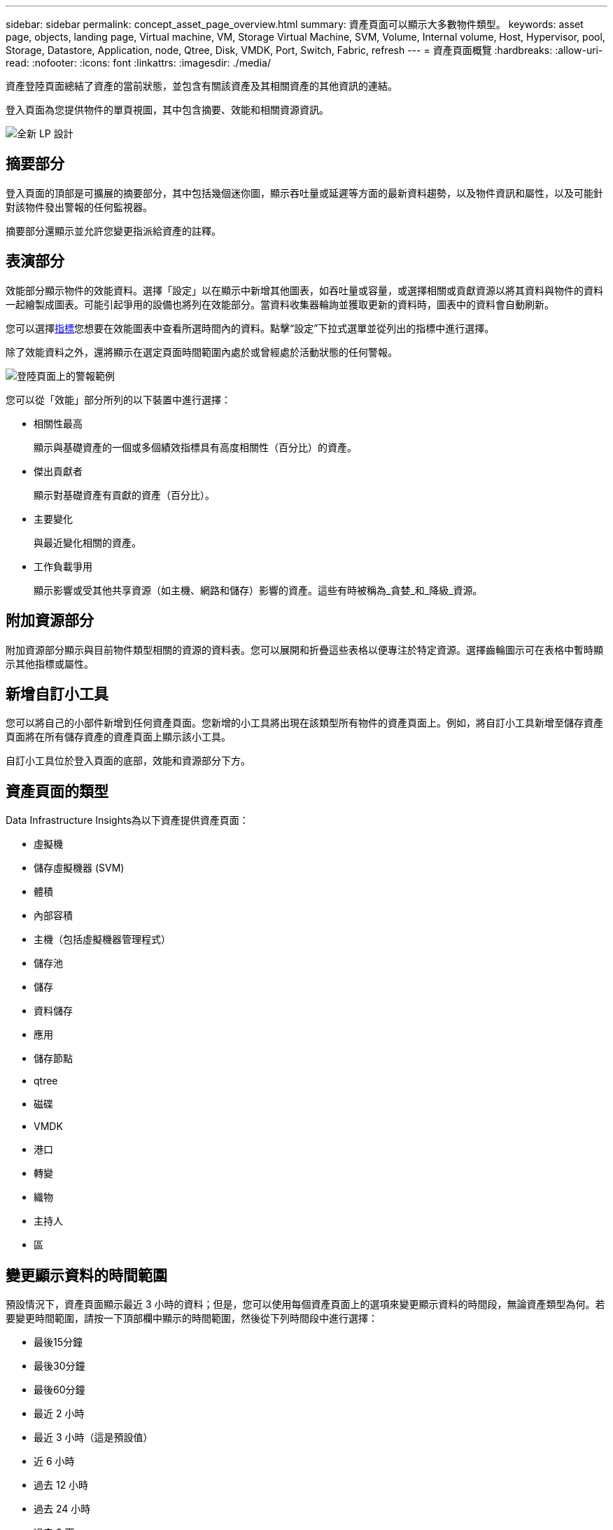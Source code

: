 ---
sidebar: sidebar 
permalink: concept_asset_page_overview.html 
summary: 資產頁面可以顯示大多數物件類型。 
keywords: asset page, objects, landing page, Virtual machine, VM, Storage Virtual Machine, SVM, Volume, Internal volume, Host, Hypervisor, pool, Storage, Datastore, Application, node, Qtree, Disk, VMDK, Port, Switch, Fabric, refresh 
---
= 資產頁面概覽
:hardbreaks:
:allow-uri-read: 
:nofooter: 
:icons: font
:linkattrs: 
:imagesdir: ./media/


[role="lead"]
資產登陸頁面總結了資產的當前狀態，並包含有關該資產及其相關資產的其他資訊的連結。

登入頁面為您提供物件的單頁視圖，其中包含摘要、效能和相關資源資訊。

image:lp_new_design.png["全新 LP 設計"]



== 摘要部分

登入頁面的頂部是可擴展的摘要部分，其中包括幾個迷你圖，顯示吞吐量或延遲等方面的最新資料趨勢，以及物件資訊和屬性，以及可能針對該物件發出警報的任何監視器。

摘要部分還顯示並允許您變更指派給資產的註釋。



== 表演部分

效能部分顯示物件的效能資料。選擇「設定」以在顯示中新增其他圖表，如吞吐量或容量，或選擇相關或貢獻資源以將其資料與物件的資料一起繪製成圖表。可能引起爭用的設備也將列在效能部分。當資料收集器輪詢並獲取更新的資料時，圖表中的資料會自動刷新。

您可以選擇<<performance-metric-definitions,指標>>您想要在效能圖表中查看所選時間內的資料。點擊“設定”下拉式選單並從列出的指標中進行選擇。

除了效能資料之外，還將顯示在選定頁面時間範圍內處於或曾經處於活動狀態的任何警報。

image:lp_alert_example.png["登陸頁面上的警報範例"]

您可以從「效能」部分所列的以下裝置中進行選擇：

* 相關性最高
+
顯示與基礎資產的一個或多個績效指標具有高度相關性（百分比）的資產。

* 傑出貢獻者
+
顯示對基礎資產有貢獻的資產（百分比）。

* 主要變化
+
與最近變化相關的資產。

* 工作負載爭用
+
顯示影響或受其他共享資源（如主機、網路和儲存）影響的資產。這些有時被稱為_貪婪_和_降級_資源。





== 附加資源部分

附加資源部分顯示與目前物件類型相關的資源的資料表。您可以展開和折疊這些表格以便專注於特定資源。選擇齒輪圖示可在表格中暫時顯示其他指標或屬性。



== 新增自訂小工具

您可以將自己的小部件新增到任何資產頁面。您新增的小工具將出現在該類型所有物件的資產頁面上。例如，將自訂小工具新增至儲存資產頁面將在所有儲存資產的資產頁面上顯示該小工具。

自訂小工具位於登入頁面的底部，效能和資源部分下方。



== 資產頁面的類型

Data Infrastructure Insights為以下資產提供資產頁面：

* 虛擬機
* 儲存虛擬機器 (SVM)
* 體積
* 內部容積
* 主機（包括虛擬機器管理程式）
* 儲存池
* 儲存
* 資料儲存
* 應用
* 儲存節點
* qtree
* 磁碟
* VMDK
* 港口
* 轉變
* 織物
* 主持人
* 區




== 變更顯示資料的時間範圍

預設情況下，資產頁面顯示最近 3 小時的資料；但是，您可以使用每個資產頁面上的選項來變更顯示資料的時間段，無論資產類型為何。若要變更時間範圍，請按一下頂部欄中顯示的時間範圍，然後從下列時間段中進行選擇：

* 最後15分鐘
* 最後30分鐘
* 最後60分鐘
* 最近 2 小時
* 最近 3 小時（這是預設值）
* 近 6 小時
* 過去 12 小時
* 過去 24 小時
* 過去 2 天
* 過去 3 天
* 過去 7 天
* 過去 14 天
* 過去 30 天
* 自訂時間範圍


自訂時間範圍可讓您選擇最多連續 31 天。您也可以設定此範圍的開始時間和結束時間。預設開始時間為所選第一天的凌晨 12:00，預設結束時間為所選最後一天的晚上 11:59。點擊「應用」將把自訂時間範圍套用到資產頁面。

頁面上的資訊會根據所選的時間範圍自動刷新。當前刷新率顯示在摘要部分的右上角以及頁面上任何相關的表格或小部件上。



== 績效指標定義

性能部分可以根據資產選擇的時間段顯示多個指標。每個指標都顯示在其自己的性能圖表中。您可以根據想要查看的資料在圖表中新增或刪除指標和相關資產；您可以選擇的指標因資產類型而異。

|===


| *公制* | *描述* 


| BB 信用零 Rx，Tx | 採樣期間接收/傳輸緩衝區到緩衝區信用計數轉換為零的次數。此指標表示由於連接埠提供的信用額度不足而必須停止傳輸的次數。 


| BB 信用零期限 Tx | 採樣間隔期間傳輸 BB 信用為零的時間（以毫秒為單位）。 


| 快取命中率（總計、讀取、寫入）% | 導致快取命中的請求百分比。點擊次數與造訪次數越多，效能越好。對於不收集緩存命中資訊的儲存陣列，此列為空。 


| 快取利用率（總計）% | 導致快取命中的快取請求總百分比 


| 第3類廢棄物 | 光纖通道 3 類資料傳輸丟棄的數量。 


| CPU 使用率（總計）% | 活躍使用的 CPU 資源量，佔總可用資源量（所有虛擬 CPU）的百分比。 


| CRC錯誤 | 連接埠在採樣期間偵測到的循環冗餘校驗（CRC）無效的幀數 


| 幀速率 | 傳輸幀速率（以每秒幀數 (FPS) 為單位） 


| 幀大小平均值（Rx、Tx） | 流量與幀大小的比率。此指標使您能夠識別結構中是否存在任何開銷框架。 


| 幀尺寸太長 | 過長的光纖通道資料傳輸幀的數量。 


| 框架尺寸太短 | 太短的光纖通道資料傳輸幀的數量。 


| I/O密度（總計、讀取、寫入） | 磁碟區、內部磁碟區或儲存元素的 IOPS 數除以已使用容量（從資料來源的最新庫存輪詢中取得）。以每 TB 每秒的 I/O 運算元來衡量。 


| IOPS（總計、讀取、寫入） | 單位時間內通過 I/O 通道或部分通道的讀取/寫入 I/O 服務請求數（以每秒 I/O 數為單位） 


| IP吞吐量（總計、讀取、寫入） | 總計：IP 資料發送和接收的聚合速率（以每秒兆位元組為單位）。 


| 讀取：IP吞吐量（接收）： | 接收 IP 資料的平均速率（以兆位元組/秒為單位）。 


| 寫入：IP 吞吐量（傳輸）： | IP 資料的平均傳輸速率（以兆位元組/秒為單位）。 


| 延遲（總計、讀取、寫入） | 延遲（R&W）：在固定時間內讀取或寫入虛擬機器的資料的速率。該值以每秒兆位元組為單位。 


| 延遲： | 資料儲存中虛擬機器的平均回應時間。 


| 最高延遲： | 資料儲存中虛擬機器的最高回應時間。 


| 連結失敗 | 採樣週期內連接埠偵測到的鏈路故障次數。 


| 鏈路重置 Rx、Tx | 採樣期間接收或傳輸鏈路重置的次數。此指標表示由連接埠向該連接埠發出的連結重置次數。 


| 記憶體利用率（總計）% | 主機所使用的記憶體的閾值。 


| 部分讀/寫（總計）% | 讀取/寫入操作跨越 RAID 5、RAID 1/0 或 RAID 0 LUN 中任何磁碟模組上的條帶邊界的總次數通常，條帶跨越並沒有什麼好處，因為每次都需要額外的 I/O。較低的百分比表示條帶元素大小有效，並且表示磁碟區（或NetApp LUN）的對齊不正確。對於 CLARiiON，該值是條帶交叉數除以 IOPS 總數。 


| 連接埠錯誤 | 報告採樣週期/給定時間跨度內的連接埠錯誤。 


| 訊號遺失計數 | 訊號遺失錯誤的數量。如果發生訊號遺失錯誤，則表示沒有電氣連接，存在物理問題。 


| 掉期利率（總利率、入利率、出利率） | 採樣期間記憶體從磁碟換入、換出或從磁碟換入和換出到活動記憶體的速率。此計數器適用於虛擬機器。 


| 同步丟失計數 | 同步遺失錯誤的數量。如果發生同步遺失錯誤，硬體將無法理解流量或鎖定流量。所有設備可能沒有使用相同的資料速率，或者光學或實體連接的品質可能較差。每次出現此類錯誤後，連接埠都必須重新同步，這會影響系統效能。以 KB/秒為單位。 


| 吞吐量（總計、讀取、寫入） | 回應 I/O 服務請求，在固定時間內傳輸、接收或兩者的資料的速率（以 MB/秒為單位）。 


| 超時丟棄幀 - Tx | 由於超時而丟棄的傳輸幀數。 


| 流量速率（總計、讀取、寫入） | 採樣期間傳輸、接收或同時接收的流量（以兆比位元組/秒為單位）。 


| 流量利用率（總計、讀取、寫入） | 採樣期間，接收/傳輸/總流量與接收/傳輸/總容量的比率。 


| 利用率（總計、讀取、寫入）% | 用於傳輸（Tx）和接收（Rx）的可用頻寬百分比。 


| 寫入待處理（總計） | 待處理的寫入 I/O 服務請求數。 
|===